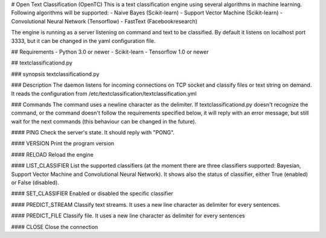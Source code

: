 # Open Text Classification (OpenTC)
This is a text classification engine using several algorithms in machine learning. Following algorithms will be 
supported:
- Naive Bayes (Scikit-learn)
- Support Vector Machine (Scikit-learn)
- Convolutional Neural Network (Tensorflow)
- FastText (Facebookresearch)

The engine is running as a server listening on command and text to be classified. By default it listens on localhost 
port 3333, but it can be changed in the yaml configuration file. 

## Requirements
- Python 3.0 or newer
- Scikit-learn
- Tensorflow 1.0 or newer 

## textclassificationd.py

### synopsis
textclassificationd.py

### Description
The daemon listens for incoming connections on TCP socket and classify files or text string on demand. 
It reads the configuration from /etc/textclassification/textclassification.yml


### Commands
The command uses a newline character as the delimiter. If textclassificationd.py doesn't recognize the command, 
or the command doesn't follow the requirements specified below, it will reply with an error message, but still wait 
for the next commands (this behaviour can be changed in the future).

#### PING
Check the server's state. It should reply with "PONG".

#### VERSION
Print the program version

#### RELOAD
Reload the engine

#### LIST_CLASSIFIER
List the supported classifiers (at the moment there are three classifiers
supported: Bayesian, Support Vector Machine and Convolutional Neural Network). It shows also 
the status of classifier, either True (enabled) or False (disabled).

#### SET_CLASSIFIER
Enabled or disabled the specific classifier

#### PREDICT_STREAM
Classify text streams. It uses a new line character as delimiter for every sentences. 

#### PREDICT_FILE
Classify file. It uses a new line character as delimiter for every sentences

#### CLOSE
Close the connection

